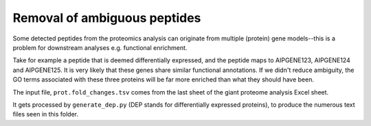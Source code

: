 =============================
Removal of ambiguous peptides
=============================
Some detected peptides from the proteomics analysis can originate from multiple (protein) gene models--this is a problem for downstream analyses e.g. functional enrichment.

Take for example a peptide that is deemed differentially expressed, and the peptide maps to AIPGENE123, AIPGENE124 and AIPGENE125. It is very likely that these genes share similar functional annotations. If we didn't reduce ambiguity, the GO terms associated with these three proteins will be far more enriched than what they should have been.

The input file, ``prot.fold_changes.tsv`` comes from the last sheet of the giant proteome analysis Excel sheet.

It gets processed by ``generate_dep.py`` (DEP stands for differentially expressed proteins), to produce the numerous text files seen in this folder.
